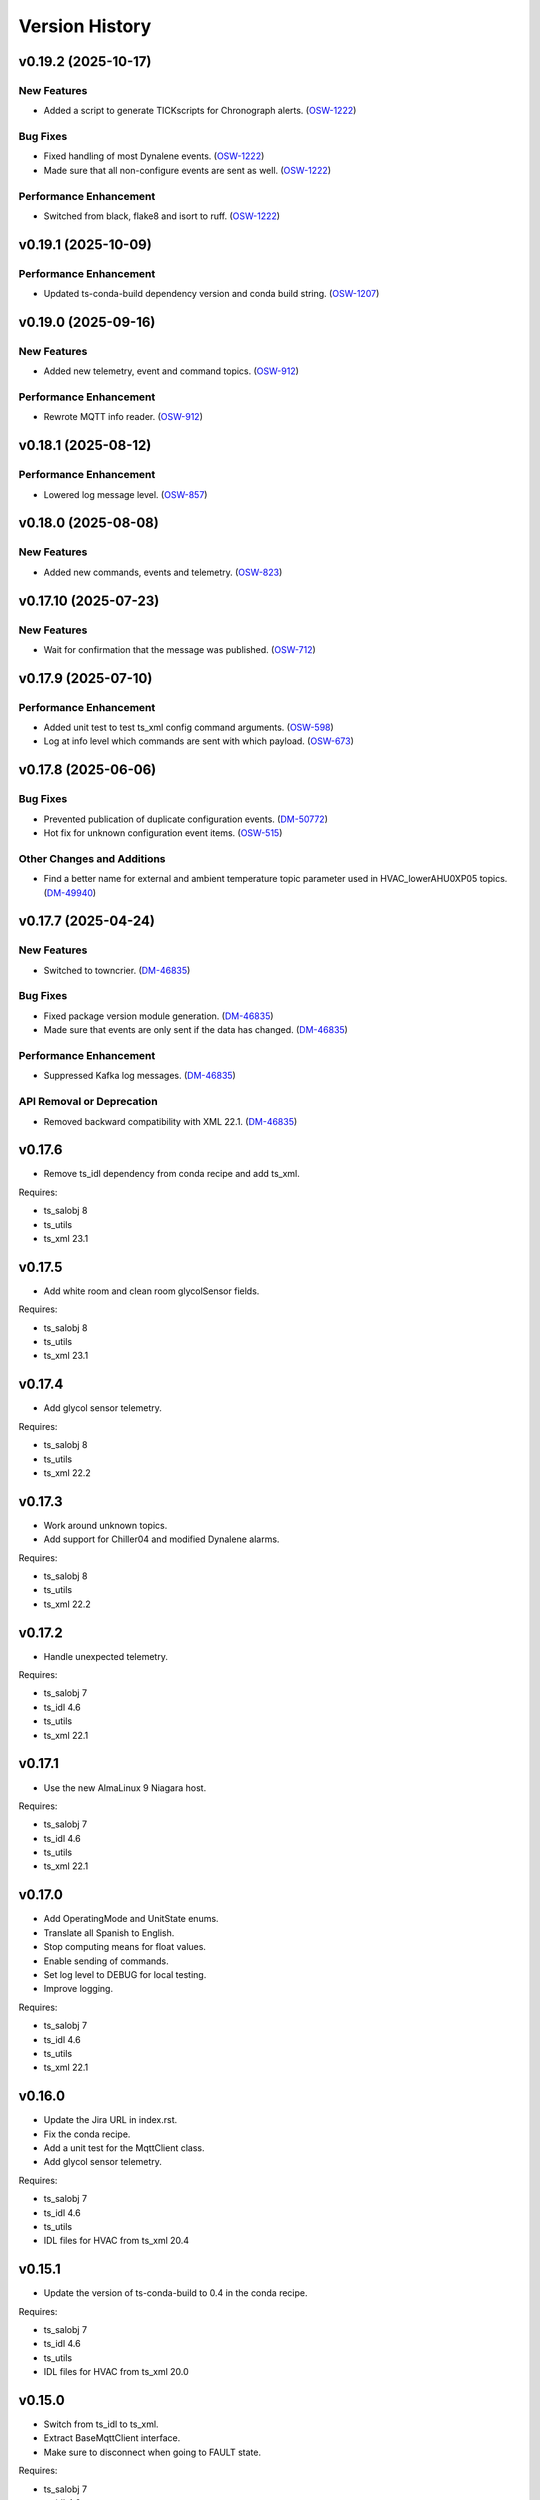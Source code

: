 .. py:currentmodule:: lsst.ts.hvac

.. _lsst.ts.hvac.version_history:

###############
Version History
###############

.. towncrier release notes start

v0.19.2 (2025-10-17)
====================

New Features
------------

- Added a script to generate TICKscripts for Chronograph alerts. (`OSW-1222 <https://rubinobs.atlassian.net//browse/OSW-1222>`_)


Bug Fixes
---------

- Fixed handling of most Dynalene events. (`OSW-1222 <https://rubinobs.atlassian.net//browse/OSW-1222>`_)
- Made sure that all non-configure events are sent as well. (`OSW-1222 <https://rubinobs.atlassian.net//browse/OSW-1222>`_)


Performance Enhancement
-----------------------

- Switched from black, flake8 and isort to ruff. (`OSW-1222 <https://rubinobs.atlassian.net//browse/OSW-1222>`_)


v0.19.1 (2025-10-09)
====================

Performance Enhancement
-----------------------

- Updated ts-conda-build dependency version and conda build string. (`OSW-1207 <https://rubinobs.atlassian.net//browse/OSW-1207>`_)


v0.19.0 (2025-09-16)
====================

New Features
------------

- Added new telemetry, event and command topics. (`OSW-912 <https://rubinobs.atlassian.net//browse/OSW-912>`_)


Performance Enhancement
-----------------------

- Rewrote MQTT info reader. (`OSW-912 <https://rubinobs.atlassian.net//browse/OSW-912>`_)


v0.18.1 (2025-08-12)
====================

Performance Enhancement
-----------------------

- Lowered log message level. (`OSW-857 <https://rubinobs.atlassian.net//browse/OSW-857>`_)


v0.18.0 (2025-08-08)
====================

New Features
------------

- Added new commands, events and telemetry. (`OSW-823 <https://rubinobs.atlassian.net//browse/OSW-823>`_)


v0.17.10 (2025-07-23)
=====================

New Features
------------

- Wait for confirmation that the message was published. (`OSW-712 <https://rubinobs.atlassian.net//browse/OSW-712>`_)


v0.17.9 (2025-07-10)
====================

Performance Enhancement
-----------------------

- Added unit test to test ts_xml config command arguments. (`OSW-598 <https://rubinobs.atlassian.net//browse/OSW-598>`_)
- Log at info level which commands are sent with which payload. (`OSW-673 <https://rubinobs.atlassian.net//browse/OSW-673>`_)


v0.17.8 (2025-06-06)
====================

Bug Fixes
---------

- Prevented publication of duplicate configuration events. (`DM-50772 <https://rubinobs.atlassian.net//browse/DM-50772>`_)
- Hot fix for unknown configuration event items. (`OSW-515 <https://rubinobs.atlassian.net//browse/OSW-515>`_)


Other Changes and Additions
---------------------------

- Find a better name for external and ambient temperature topic parameter used in HVAC_lowerAHU0XP05 topics. (`DM-49940 <https://rubinobs.atlassian.net//browse/DM-49940>`_)


v0.17.7 (2025-04-24)
====================

New Features
------------

- Switched to towncrier. (`DM-46835 <https://rubinobs.atlassian.net//browse/DM-46835>`_)


Bug Fixes
---------

- Fixed package version module generation. (`DM-46835 <https://rubinobs.atlassian.net//browse/DM-46835>`_)
- Made sure that events are only sent if the data has changed. (`DM-46835 <https://rubinobs.atlassian.net//browse/DM-46835>`_)


Performance Enhancement
-----------------------

- Suppressed Kafka log messages. (`DM-46835 <https://rubinobs.atlassian.net//browse/DM-46835>`_)


API Removal or Deprecation
--------------------------

- Removed backward compatibility with XML 22.1. (`DM-46835 <https://rubinobs.atlassian.net//browse/DM-46835>`_)


v0.17.6
=======

* Remove ts_idl dependency from conda recipe and add ts_xml.

Requires:

* ts_salobj 8
* ts_utils
* ts_xml 23.1

v0.17.5
=======

* Add white room and clean room glycolSensor fields.

Requires:

* ts_salobj 8
* ts_utils
* ts_xml 23.1

v0.17.4
=======

* Add glycol sensor telemetry.

Requires:

* ts_salobj 8
* ts_utils
* ts_xml 22.2

v0.17.3
=======

* Work around unknown topics.
* Add support for Chiller04 and modified Dynalene alarms.

Requires:

* ts_salobj 8
* ts_utils
* ts_xml 22.2

v0.17.2
=======

* Handle unexpected telemetry.

Requires:

* ts_salobj 7
* ts_idl 4.6
* ts_utils
* ts_xml 22.1

v0.17.1
=======

* Use the new AlmaLinux 9 Niagara host.

Requires:

* ts_salobj 7
* ts_idl 4.6
* ts_utils
* ts_xml 22.1

v0.17.0
=======

* Add OperatingMode and UnitState enums.
* Translate all Spanish to English.
* Stop computing means for float values.
* Enable sending of commands.
* Set log level to DEBUG for local testing.
* Improve logging.

Requires:

* ts_salobj 7
* ts_idl 4.6
* ts_utils
* ts_xml 22.1

v0.16.0
=======

* Update the Jira URL in index.rst.
* Fix the conda recipe.
* Add a unit test for the MqttClient class.
* Add glycol sensor telemetry.

Requires:

* ts_salobj 7
* ts_idl 4.6
* ts_utils
* IDL files for HVAC from ts_xml 20.4

v0.15.1
=======

* Update the version of ts-conda-build to 0.4 in the conda recipe.

Requires:

* ts_salobj 7
* ts_idl 4.6
* ts_utils
* IDL files for HVAC from ts_xml 20.0

v0.15.0
=======

* Switch from ts_idl to ts_xml.
* Extract BaseMqttClient interface.
* Make sure to disconnect when going to FAULT state.

Requires:

* ts_salobj 7
* ts_idl 4.6
* ts_utils
* IDL files for HVAC from ts_xml 20.0

v0.14.0
=======

* Add HVAC events.

Requires:

* ts_salobj 7
* ts_idl 4.6
* ts_utils
* IDL files for HVAC from ts_xml 20.0

v0.13.2
=======

* Remove XML 16 overrides.

Requires:

* ts_salobj 7
* ts_idl 4.6
* ts_utils
* IDL files for HVAC from ts_xml 19.0

v0.13.1
=======

* Move non-XML dicts to this project.

Requires:

* ts_salobj 7
* ts_idl 4.6
* ts_utils
* IDL files for HVAC from ts_xml 19.0

v0.13.0
=======

* Remove XML files that get generated.
* Add Dynalene commands and related events.

Requires:

* ts_salobj 7
* ts_idl 4.6
* ts_utils
* IDL files for HVAC from ts_xml 19.0

v0.12.0
=======

* Add more Dynalene events and telemetry.

Requires:

* ts_salobj 7
* ts_idl 4.4
* ts_utils 1
* IDL files for HVAC from ts_xml 18.0

v0.11.1
=======

* Fix telemetry data type.

Requires:

* ts_salobj 7.0
* ts_idl 4.4
* ts_utils 1.0
* IDL files for HVAC from ts_xml 17.0

v0.11.0
=======

* Update HVAC CSV file with topics and items.
* Adjust generation of HVAC XML files to updated CSV file.
* Adjust simulator to updated CSV file.
* Adjust CSC to updated CSV file.

Requires:

* ts_salobj 7.0
* ts_idl 4.4
* ts_utils 1.0
* IDL files for HVAC from ts_xml 17.0

v0.10.1
=======

* Use ts_pre_commit_conf.
* Modernize Jenkinsfile.
* Add workaround for unknown topics and items
* Make all SAL methods async.

Requires:

* ts_salobj 7.0
* ts_idl 4.4
* ts_utils 1.0
* IDL files for HVAC from ts_xml 16.0

v0.10.0
=======

* Add Dynalene telemetry and events.
* Convert all pressure telemetry values from bar or PSI to Pa.

Requires:

* ts_salobj 7.0
* ts_idl 4.4
* ts_utils 1.0
* IDL files for HVAC from ts_xml 16.0

v0.9.4
======

* Update pre-commit hook versions.
* Remove `pip install` step since the dependencies were added to ts-develop.

Requires:

* ts_salobj 7.0
* ts_idl 3.1
* ts_utils 1.0
* IDL files for HVAC from ts_xml 11.0

v0.9.3
======

* Clean up workarounds.
* Improve exception logging.

Requires:

* ts_salobj 7.0
* ts_idl 3.1
* ts_utils 1.0
* IDL files for HVAC from ts_xml 11.0

v0.9.2
======

* Update pre-commit dependencies.
* Capture MqttClient logs to EFD now as well.
* Add try/except to prevent the CSC from stopping processing data.
* Improve handling of payloads that cannot be decoded by JSON.

Requires:

* ts_salobj 7.0
* ts_idl 3.1
* ts_utils 1.0
* IDL files for HVAC from ts_xml 11.0

v0.9.1
======

* Switch conda test command from py.test to pytest.
* Restore pytest plugins.
* Fix error handling status telemetry containing the string 'AUTOMATICO'.

Requires:

* ts_salobj 7.0
* ts_idl 3.1
* ts_utils 1.0
* IDL files for HVAC from ts_xml 11.0

v0.9.0
======

* Sort imports with isort.
* Install new pre-commit hooks.
* Add MyPy support.

Requires:

* ts_salobj 7.0
* ts_idl 3.1
* ts_utils 1.0
* IDL files for HVAC from ts_xml 11.0

v0.8.1
======

* Handle error situations better.
* Improve endpoint implementation.
* Prepare conda recipe for builds with multiple Python versions.

Requires:

* ts_salobj 7.0
* ts_idl 3.1
* ts_utils 1.0
* IDL files for HVAC from ts_xml 11.0

v0.8.0
======

* Modernize pre-commit config versions.
* Move the data directory to within the package directory.
* Switch to pyproject.toml.
* Use entry_points instead of bin scripts.

Requires:

* ts_salobj 7.0
* ts_idl 3.1
* ts_utils 1.0
* IDL files for HVAC from ts_xml 11.0

v0.7.1
======

* Reduce excessive logging.

Requires:

* ts_salobj 7.0
* ts_idl 3.1
* ts_utils 1.0
* IDL files for HVAC from ts_xml 11.0

v0.7.0
======

* Prepare for salobj 7.

Requires:

* ts_salobj 7.0
* ts_idl 3.1
* ts_utils 1.0
* IDL files for HVAC from ts_xml 11.0

v0.6.0
======

* Replaced the use of ts_salobj functions with ts_utils functions.
* Added auto-enable capability.
* Converted the CSC to a non-configurable CSC.

Requires:

* ts_salobj 6.3
* ts_idl 3.1
* ts_utils 1.0
* IDL files for HVAC from ts_xml 9.2

v0.5.0
======

Rewrote the generation of the ts_xml XML files consolidating the commands and adding events.
Rewrote the CSC and unit tests to take into account the changes in the commands and the added events.
Removed the 'perc' prefix from command and telemetry enum items with a 'percentage' unit to accomodate better ts_xml item names.
Removed support for reading the HVAC configuration items from a JSON file.
Adopted the code to the latest version of the CSV file.
Improved the way the status transitions to and from DISABLED and ENABLED are handled.

Requires:

* ts_salobj 6.3
* ts_idl 3.1
* IDL files for HVAC from ts_xml 9.2


v0.4.0
======

Removed asynctest.
Upgraded Black to version 20.8b1.
Upgraded ts-conda-build to version 0.3.


Requires:

* ts_salobj 6.3
* ts_idl 3.1
* IDL files for HVAC from ts_xml 8.0


v0.3.0
======

Added support for reading the HVAC configuration items from a JSON file.


Requires:

* ts_salobj 6.3
* ts_idl 3.1
* IDL files for HVAC from ts_xml 8.0


v0.2.0
======

Added documentation to the project.


Requires:

* ts_salobj 6.3
* ts_idl
* IDL files for HVAC from ts_xml 7.0


v0.1.0
======

First release of the HVAC CSC.

This version already includes many useful things:

* Code that generates the ts_xml files for ts_hvac using a CSV file as input.
* A functioning HVAC CSC which can connect to the HVAC MQTT server on the summit and report telemetry based on the MQTT messages received.
* A basic simulator that produces MQTT messages with random values within the limits for each variable in the sub-systems.


Requires:

* ts_salobj 6.1
* ts_idl
* IDL files for HVAC from ts_xml 7.0
